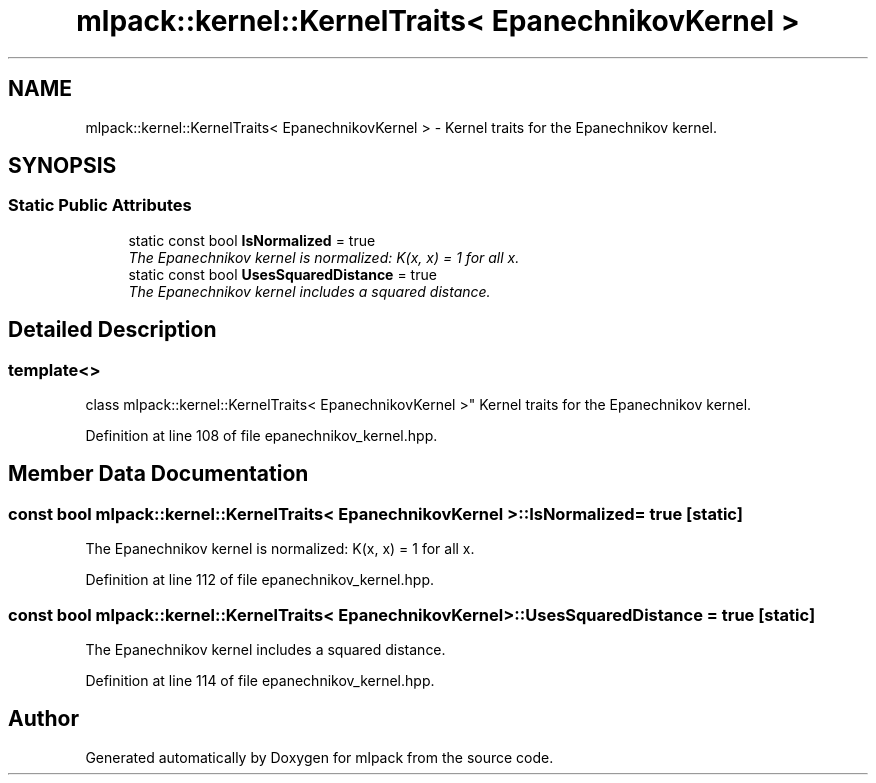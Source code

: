 .TH "mlpack::kernel::KernelTraits< EpanechnikovKernel >" 3 "Sat Mar 25 2017" "Version master" "mlpack" \" -*- nroff -*-
.ad l
.nh
.SH NAME
mlpack::kernel::KernelTraits< EpanechnikovKernel > \- Kernel traits for the Epanechnikov kernel\&.  

.SH SYNOPSIS
.br
.PP
.SS "Static Public Attributes"

.in +1c
.ti -1c
.RI "static const bool \fBIsNormalized\fP = true"
.br
.RI "\fIThe Epanechnikov kernel is normalized: K(x, x) = 1 for all x\&. \fP"
.ti -1c
.RI "static const bool \fBUsesSquaredDistance\fP = true"
.br
.RI "\fIThe Epanechnikov kernel includes a squared distance\&. \fP"
.in -1c
.SH "Detailed Description"
.PP 

.SS "template<>
.br
class mlpack::kernel::KernelTraits< EpanechnikovKernel >"
Kernel traits for the Epanechnikov kernel\&. 
.PP
Definition at line 108 of file epanechnikov_kernel\&.hpp\&.
.SH "Member Data Documentation"
.PP 
.SS "const bool \fBmlpack::kernel::KernelTraits\fP< \fBEpanechnikovKernel\fP >::IsNormalized = true\fC [static]\fP"

.PP
The Epanechnikov kernel is normalized: K(x, x) = 1 for all x\&. 
.PP
Definition at line 112 of file epanechnikov_kernel\&.hpp\&.
.SS "const bool \fBmlpack::kernel::KernelTraits\fP< \fBEpanechnikovKernel\fP >::UsesSquaredDistance = true\fC [static]\fP"

.PP
The Epanechnikov kernel includes a squared distance\&. 
.PP
Definition at line 114 of file epanechnikov_kernel\&.hpp\&.

.SH "Author"
.PP 
Generated automatically by Doxygen for mlpack from the source code\&.
